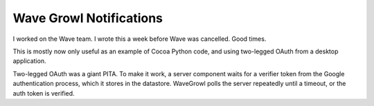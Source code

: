 Wave Growl Notifications
========================
I worked on the Wave team. I wrote this a week before Wave was cancelled. Good
times.

This is mostly now only useful as an example of Cocoa Python code, and using
two-legged OAuth from a desktop application.

Two-legged OAuth was a giant PITA. To make it work, a server component waits
for a verifier token from the Google authentication process, which it stores in
the datastore. WaveGrowl polls the server repeatedly until a timeout, or
the auth token is verified.
